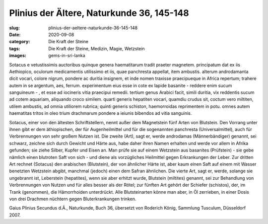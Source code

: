 Plinius der Ältere, Naturkunde 36, 145-148
==========================================

:slug: plinius-der-aeltere-naturkunde-36-145-148
:date: 2020-09-08
:category: Die Kraft der Steine
:tags: Die Kraft der Steine, Medizin, Magie, Wetzstein
:images: gems-in-sri-lanka

.. class:: original

    Sotacus e vetustissimis auctoribus quinque genera haematitarum tradit praeter magnetem. principatum dat ex iis Aethiopico, oculorum medicamentis utilissimo et iis, quae panchresta appellat, item ambustis. alterum androdamanta dicit vocari, colore nigrum, pondere ac duritia insignem, et inde nomen traxisse praecipueque in Africa repertum; trahere autem in se argentum, aes, ferrum. experimentum eius esse in cote ex lapide basanite - reddere enim sucum sanguineum - , et esse ad iocineris vitia praecipui remedii. tertium genus Arabici facit, simili duritia, vix reddentis sucum ad cotem aquariam, aliquando croco similem. quarti generis hepatiten vocari, quamdiu crudus sit, coctum vero miltiten, utilem ambustis, ad omnia utiliorem rubrica; quinti generis schiston, haemorroidas reprimentem in potu. omnes autem haematitas tritos in oleo trium drachmarum pondere a ieiunis bibendos ad vitia sanguinis.

.. class:: translation

    Sotacus, einer von den ältesten Schriftstellern, nennt außer dem Magnetstein fünf Arten von Blutstein. Den Vorrang unter ihnen gibt er dem äthiopischen, der für Augenheilmittel und für die sogenannten panchresta (Universalmittel), auch für Verbrennungen von sehr großem Nutzen ist. Die zweite (Art), sagt er, werde androdamas (Männerbändiger) genannt, sei schwarz, zeichne sich durch Gewicht und Härte aus, habe daher ihren Namen erhalten und werde vor allem in Afrika gefunden; sie ziehe Silber, Kupfer und Eisen an. Man prüfe sie auf einem Wetzstein aus basanites (Prüfstein) - sie gebe nämlich einen blutroten Saft von sich - und diene als vorzügliches Heilmittel gegen Erkrankungen der Leber. Zur dritten Art rechnet (Sotacus) den arabischen (Blutstein), der von ähnlicher Härte ist, aber kaum einen Saft auf einem mit Wasser benetzten Wetzstein abgibt, manchmal (jedoch) einen dem Safran ähnlichen. Die vierte Art, sagt er, werde, solange sie ungebrannt ist, Leberstein (hepatites), wenn sie aber erhitzt wurde, Blutstein (miltites) genannt, sei zur Behandlung von Verbrennungen von Nutzen und für alles besser als der Rötel; zur fünften Art gehört der Schiefer (schistos), der, im Trank (genommen), die Hämorrhoiden unterdrückt. Alle Blutsteinarten könne man aber, in Öl zerrieben, in einer Dosis von drei Drachmen nüchtern gegen Bluterkrankungen trinken.

.. class:: translation-source

    Gaius Plinius Secundus d.Ä., Naturkunde, Buch 36, übersetzt von Roderich König, Sammlung Tusculum, Düsseldorf 2007.
